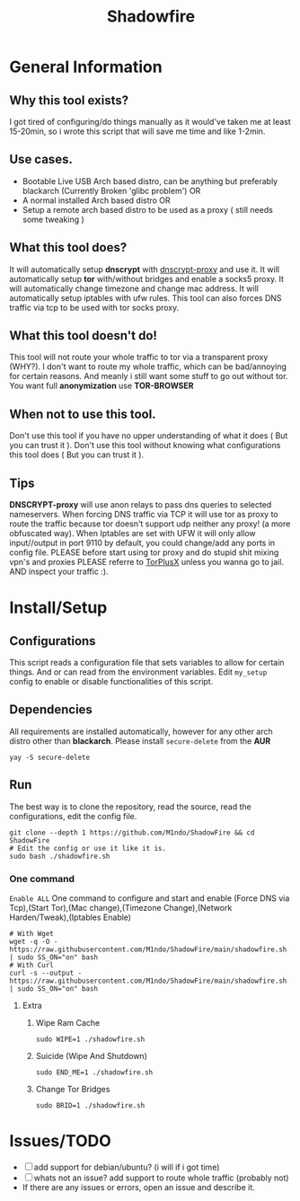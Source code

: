 #+title: Shadowfire
* General Information
** Why this tool exists?
I got tired of configuring/do things manually as it would've taken me at least 15-20min,
so i wrote this script that will save me time and like 1-2min.
** Use cases.
- Bootable Live USB Arch based distro, can be anything but preferably
  blackarch (Currently Broken 'glibc problem')
  OR
- A normal installed Arch based distro
  OR
- Setup a remote arch based distro to be used as a proxy ( still needs some tweaking )
** What this tool does?
It will automatically setup *dnscrypt* with [[https://github.com/DNSCrypt/dnscrypt-proxy][dnscrypt-proxy]] and use it.
It will automatically setup *tor* with/without bridges and enable a socks5 proxy.
It will automatically change timezone and change mac address.
It will automatically setup iptables with ufw rules.
This tool can also forces DNS traffic via tcp to be used with tor socks proxy.
** What this tool doesn't do!
This tool will not route your whole traffic to tor via a transparent proxy (WHY?).
I don't want to route my whole traffic, which can be bad/annoying for certain reasons.
And meanly i still want some stuff to go out without tor.
You want full *anonymization* use *TOR-BROWSER*
** When not to use this tool.
Don't use this tool if you have no upper understanding of what it does ( But you can trust it ).
Don't use this tool without knowing what configurations this tool does ( But you can trust it ).
** Tips
*DNSCRYPT-proxy* will use anon relays to pass dns queries to selected nameservers.
When forcing DNS traffic via TCP it will use tor as proxy to route the traffic because tor doesn't support udp neither any proxy! (a more obfuscated way).
When Iptables are set with UFW it will only allow input//output in port 9110 by default, you could change/add any ports in config file.
PLEASE before start using tor proxy and do stupid shit mixing vpn's and proxies PLEASE referre to [[https://gitlab.torproject.org/legacy/trac/-/wikis/doc/TorPlusVPN][TorPlusX]] unless you wanna go to jail.
AND inspect your traffic :).

* Install/Setup
** Configurations
This script reads a configuration file that sets variables to allow for certain things.
And or can read from the environment variables.
Edit =my_setup= config to enable or disable functionalities of this script.
** Dependencies
All requirements are installed automatically, however for any other arch distro other than *blackarch*.
Please install =secure-delete= from the *AUR*
#+begin_src shell
yay -S secure-delete
#+end_src
** Run
The best way is to clone the repository, read the source, read the configurations, edit the config file.
#+begin_src shell
git clone --depth 1 https://github.com/M1ndo/ShadowFire && cd ShadowFire
# Edit the config or use it like it is.
sudo bash ./shadowfire.sh
#+end_src
*** One command
=Enable ALL=
One command to configure and start and enable (Force DNS via Tcp),(Start Tor),(Mac change),(Timezone Change),(Network Harden/Tweak),(Iptables Enable)
#+begin_src shell
# With Wget
wget -q -O - https://raw.githubusercontent.com/M1ndo/ShadowFire/main/shadowfire.sh | sudo SS_ON="on" bash
# With Curl
curl -s --output - https://raw.githubusercontent.com/M1ndo/ShadowFire/main/shadowfire.sh | sudo SS_ON="on" bash
#+end_src
**** Extra
***** Wipe Ram Cache
#+begin_src shell
sudo WIPE=1 ./shadowfire.sh
#+end_src
***** Suicide (Wipe And Shutdown)
#+begin_src shell
sudo END_ME=1 ./shadowfire.sh
#+end_src
***** Change Tor Bridges
#+begin_src shell
sudo BRID=1 ./shadowfire.sh
#+end_src
* Issues/TODO
- [-] add support for debian/ubuntu? (i will if i got time)
- [-] whats not an issue? add support to route whole traffic (probably not)
- If there are any issues or errors, open an issue and describe it.
